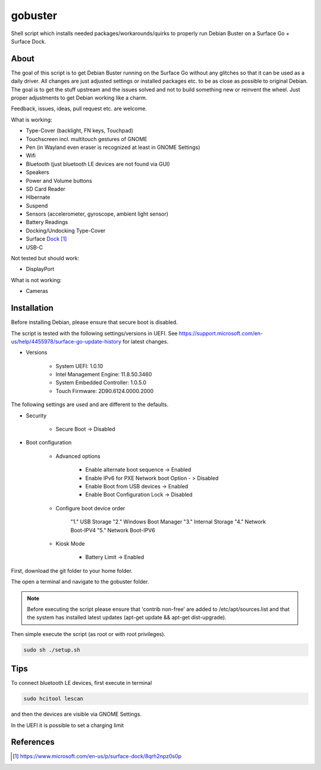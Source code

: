 gobuster
========

Shell script which installs needed packages/workarounds/quirks to
properly run Debian Buster on a Surface Go + Surface Dock.

About
-----

The goal of this script is to get Debian Buster running on the
Surface Go without any glitches so that it can be used as a
daily driver.
All changes are just adjusted settings or installed packages etc.
to be as close as possible to original Debian. The goal is
to get the stuff upstream and the issues solved and not to build
something new or reinvent the wheel. Just proper adjustments to 
get Debian working like a charm.

Feedback, issues, ideas, pull request etc. are welcome.

What is working:

* Type-Cover (backlight, FN keys, Touchpad)
* Touchscreen incl. multitouch gestures of GNOME
* Pen (in Wayland even eraser is recognized at least in GNOME Settings)
* Wifi
* Bluetooth (just bluetooth LE devices are not found via GUI)
* Speakers
* Power and Volume buttons
* SD Card Reader
* Hibernate
* Suspend
* Sensors (accelerometer, gyroscope, ambient light sensor)
* Battery Readings
* Docking/Undocking Type-Cover
* Surface Dock_
* USB-C

Not tested but should work:

* DisplayPort

What is not working:

* Cameras

Installation
------------

Before installing Debian, please ensure that secure boot is disabled.

The script is tested with the following settings/versions in UEFI. 
See https://support.microsoft.com/en-us/help/4455978/surface-go-update-history
for latest changes.

* Versions
    
    * System UEFI: 1.0.10
    * Intel Management Engine: 11.8.50.3460
    * System Embedded Controller: 1.0.5.0
    * Touch Firmware: 2D90.6124.0000.2000

The following settings are used and are different to the defaults.

* Security

    * Secure Boot -> Disabled

* Boot configuration

    * Advanced options

        * Enable alternate boot sequence -> Enabled
        * Enable IPv6 for PXE Network boot Option - > Disabled
        * Enable Boot from USB devices -> Enabled
        * Enable Boot Configuration Lock -> Disabled

    * Configure boot device order

        "1." USB Storage
        "2." Windows Boot Manager
        "3." Internal Storage
        "4." Network Boot-IPV4
        "5." Network Boot-IPV6

    * Kiosk Mode
    
        * Battery Limit -> Enabled

First, download the git folder to your home folder.

The open a terminal and navigate to the gobuster folder.

.. note::

    Before executing the script please ensure that 'contrib non-free' are
    added to /etc/apt/sources.list and that the system has installed 
    latest updates (apt-get update && apt-get dist-upgrade).

Then simple execute the script (as root or with root privileges).

.. code-block:: console

    sudo sh ./setup.sh

Tips
----

To connect bluetooth LE devices, first execute in terminal

.. code-block:: console

    sudo hcitool lescan

and then the devices are visible via GNOME Settings.

In the UEFI it is possible to set a charging limit 

References
----------

.. target-notes::

.. _Dock: https://www.microsoft.com/en-us/p/surface-dock/8qrh2npz0s0p

